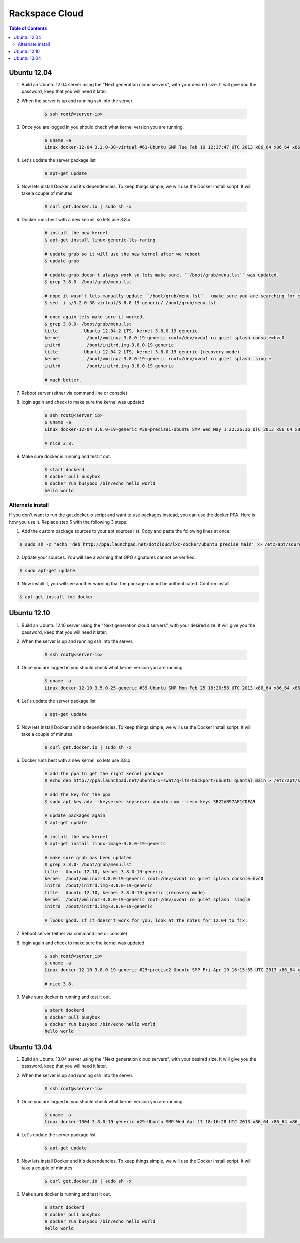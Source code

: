 ===============
Rackspace Cloud
===============

.. contents:: Table of Contents

Ubuntu 12.04
------------

1. Build an Ubuntu 12.04 server using the "Next generation cloud servers", with your desired size. It will give you the password, keep that you will need it later.
2. When the server is up and running ssh into the server.

    .. code-block:: bash

        $ ssh root@<server-ip>

3. Once you are logged in you should check what kernel version you are running.

    .. code-block:: bash

        $ uname -a
        Linux docker-12-04 3.2.0-38-virtual #61-Ubuntu SMP Tue Feb 19 12:37:47 UTC 2013 x86_64 x86_64 x86_64 GNU/Linux

4. Let's update the server package list

    .. code-block:: bash

        $ apt-get update

5. Now lets install Docker and it's dependencies. To keep things simple, we will use the Docker install script. It will take a couple of minutes.

    .. code-block:: bash

        $ curl get.docker.io | sudo sh -x

6. Docker runs best with a new kernel, so lets use 3.8.x

    .. code-block:: bash
        
        # install the new kernel
        $ apt-get install linux-generic-lts-raring
        
        # update grub so it will use the new kernel after we reboot
        $ update-grub
        
        # update-grub doesn't always work so lets make sure. ``/boot/grub/menu.lst`` was updated.
        $ grep 3.8.0- /boot/grub/menu.lst
        
        # nope it wasn't lets manually update ``/boot/grub/menu.lst``  (make sure you are searching for correct kernel version, look at initial uname -a results.)
        $ sed -i s/3.2.0-38-virtual/3.8.0-19-generic/ /boot/grub/menu.lst
        
        # once again lets make sure it worked.
        $ grep 3.8.0- /boot/grub/menu.lst
        title          Ubuntu 12.04.2 LTS, kernel 3.8.0-19-generic
        kernel          /boot/vmlinuz-3.8.0-19-generic root=/dev/xvda1 ro quiet splash console=hvc0
        initrd          /boot/initrd.img-3.8.0-19-generic
        title          Ubuntu 12.04.2 LTS, kernel 3.8.0-19-generic (recovery mode)
        kernel          /boot/vmlinuz-3.8.0-19-generic root=/dev/xvda1 ro quiet splash  single
        initrd          /boot/initrd.img-3.8.0-19-generic
        
        # much better.

7. Reboot server (either via command line or console)
8. login again and check to make sure the kernel was updated

    .. code-block:: bash
        
        $ ssh root@<server_ip>
        $ uname -a
        Linux docker-12-04 3.8.0-19-generic #30~precise1-Ubuntu SMP Wed May 1 22:26:36 UTC 2013 x86_64 x86_64 x86_64 GNU/Linux
        
        # nice 3.8.

9. Make sure docker is running and test it out.

    .. code-block:: bash
        
        $ start dockerd
        $ docker pull busybox
        $ docker run busybox /bin/echo hello world
        hello world

Alternate install
^^^^^^^^^^^^^^^^^
If you don't want to run the get.docker.io script and want to use packages instead, you can use the docker PPA. Here is how you use it. Replace step 5 with the following 3 steps.

1. Add the custom package sources to your apt sources list. Copy and paste the following lines at once.

.. code-block:: bash

   $ sudo sh -c "echo 'deb http://ppa.launchpad.net/dotcloud/lxc-docker/ubuntu precise main' >> /etc/apt/sources.list"


2. Update your sources. You will see a warning that GPG signatures cannot be verified.

.. code-block:: bash

   $ sudo apt-get update


3. Now install it, you will see another warning that the package cannot be authenticated. Confirm install.

.. code-block:: bash

    $ apt-get install lxc-docker


Ubuntu 12.10
------------

1. Build an Ubuntu 12.10 server using the "Next generation cloud servers", with your desired size. It will give you the password, keep that you will need it later.
2. When the server is up and running ssh into the server.

    .. code-block:: bash

        $ ssh root@<server-ip>

3. Once you are logged in you should check what kernel version you are running.

    .. code-block:: bash

        $ uname -a
        Linux docker-12-10 3.5.0-25-generic #39-Ubuntu SMP Mon Feb 25 18:26:58 UTC 2013 x86_64 x86_64 x86_64 GNU/Linux

4. Let's update the server package list

    .. code-block:: bash

        $ apt-get update

5. Now lets install Docker and it's dependencies. To keep things simple, we will use the Docker install script. It will take a couple of minutes.

    .. code-block:: bash

        $ curl get.docker.io | sudo sh -x

6. Docker runs best with a new kernel, so lets use 3.8.x

    .. code-block:: bash
        
        # add the ppa to get the right kernel package
        $ echo deb http://ppa.launchpad.net/ubuntu-x-swat/q-lts-backport/ubuntu quantal main > /etc/apt/sources.list.d/xswat.list
        
        # add the key for the ppa
        $ sudo apt-key adv --keyserver keyserver.ubuntu.com --recv-keys 3B22AB97AF1CDFA9
        
        # update packages again
        $ apt-get update
        
        # install the new kernel
        $ apt-get install linux-image-3.8.0-19-generic

        # make sure grub has been updated.
        $ grep 3.8.0- /boot/grub/menu.lst
        title   Ubuntu 12.10, kernel 3.8.0-19-generic
        kernel  /boot/vmlinuz-3.8.0-19-generic root=/dev/xvda1 ro quiet splash console=hvc0
        initrd  /boot/initrd.img-3.8.0-19-generic
        title   Ubuntu 12.10, kernel 3.8.0-19-generic (recovery mode)
        kernel  /boot/vmlinuz-3.8.0-19-generic root=/dev/xvda1 ro quiet splash  single
        initrd  /boot/initrd.img-3.8.0-19-generic
        
        # looks good. If it doesn't work for you, look at the notes for 12.04 to fix.

7. Reboot server (either via command line or console)
8. login again and check to make sure the kernel was updated

    .. code-block:: bash
        
        $ ssh root@<server_ip>
        $ uname -a
        Linux docker-12-10 3.8.0-19-generic #29~precise2-Ubuntu SMP Fri Apr 19 16:15:35 UTC 2013 x86_64 x86_64 x86_64 GNU/Linux
        
        # nice 3.8.

9. Make sure docker is running and test it out.

    .. code-block:: bash
        
        $ start dockerd
        $ docker pull busybox
        $ docker run busybox /bin/echo hello world
        hello world

Ubuntu 13.04
------------

1. Build an Ubuntu 13.04 server using the "Next generation cloud servers", with your desired size. It will give you the password, keep that you will need it later.
2. When the server is up and running ssh into the server.

    .. code-block:: bash

        $ ssh root@<server-ip>

3. Once you are logged in you should check what kernel version you are running.

    .. code-block:: bash

        $ uname -a
        Linux docker-1304 3.8.0-19-generic #29-Ubuntu SMP Wed Apr 17 18:16:28 UTC 2013 x86_64 x86_64 x86_64 GNU/Linux

4. Let's update the server package list

    .. code-block:: bash

        $ apt-get update

5. Now lets install Docker and it's dependencies. To keep things simple, we will use the Docker install script. It will take a couple of minutes.

    .. code-block:: bash

        $ curl get.docker.io | sudo sh -x

6. Make sure docker is running and test it out.

    .. code-block:: bash
        
        $ start dockerd
        $ docker pull busybox
        $ docker run busybox /bin/echo hello world
        hello world
 